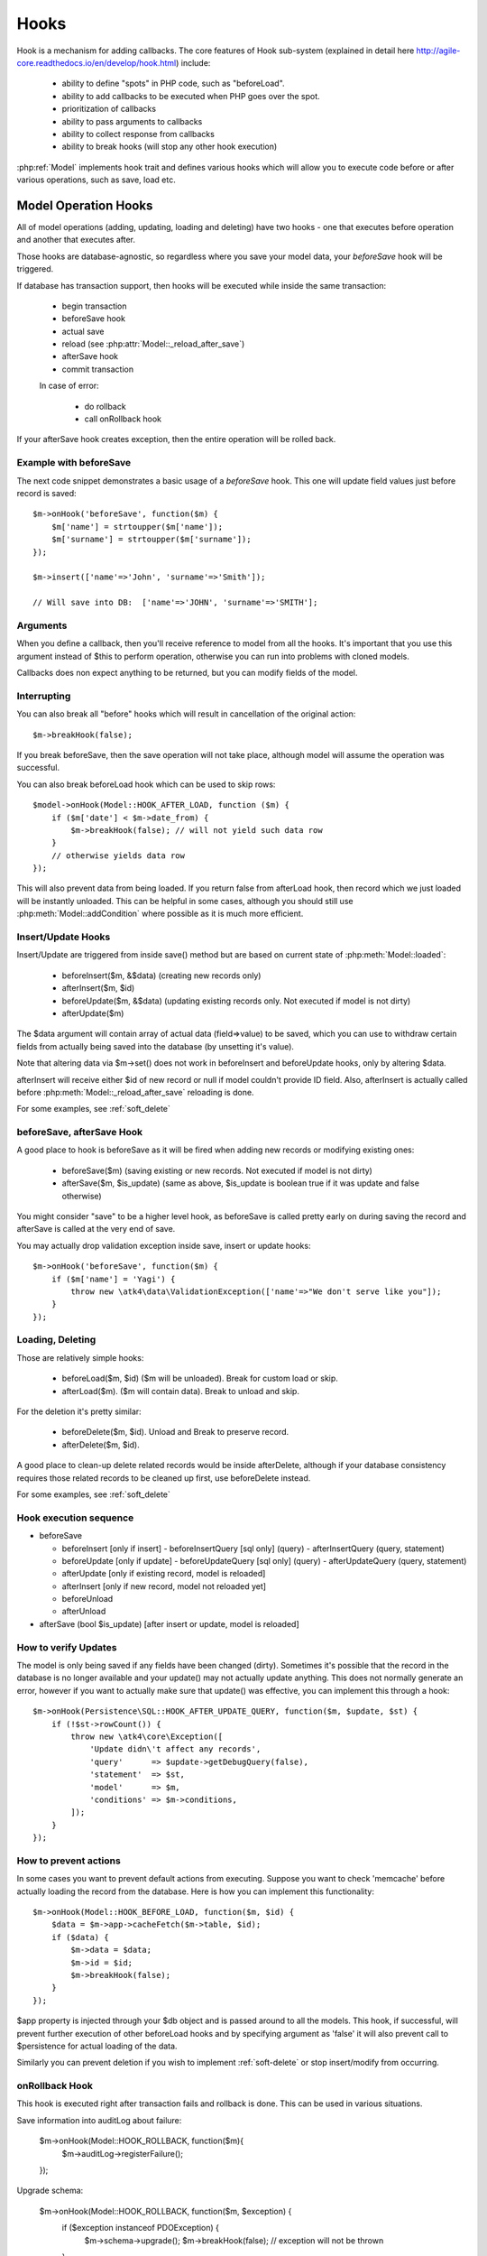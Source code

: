 
.. _Hooks:

=====
Hooks
=====

Hook is a mechanism for adding callbacks. The core features of Hook sub-system
(explained in detail here http://agile-core.readthedocs.io/en/develop/hook.html)
include:

 - ability to define "spots" in PHP code, such as "beforeLoad".
 - ability to add callbacks to be executed when PHP goes over the spot.
 - prioritization of callbacks
 - ability to pass arguments to callbacks
 - ability to collect response from callbacks
 - ability to break hooks (will stop any other hook execution)

:php:ref:`Model` implements hook trait and defines various hooks which will allow
you to execute code before or after various operations, such as save, load etc.

Model Operation Hooks
=====================

All of model operations (adding, updating, loading and deleting) have two
hooks - one that executes before operation and another that executes after.

Those hooks are database-agnostic, so regardless where you save your model data,
your `beforeSave` hook will be triggered.

If database has transaction support, then hooks will be executed while inside
the same transaction:

 - begin transaction
 - beforeSave hook
 - actual save
 - reload (see :php:attr:`Model::_reload_after_save`)
 - afterSave hook
 - commit transaction
 
 In case of error:
 
  - do rollback
  - call onRollback hook

If your afterSave hook creates exception, then the entire operation will be
rolled back.

Example with beforeSave
-----------------------

The next code snippet demonstrates a basic usage of a `beforeSave` hook.
This one will update field values just before record is saved::

    $m->onHook('beforeSave', function($m) {
        $m['name'] = strtoupper($m['name']);
        $m['surname'] = strtoupper($m['surname']);
    });

    $m->insert(['name'=>'John', 'surname'=>'Smith']);

    // Will save into DB:  ['name'=>'JOHN', 'surname'=>'SMITH'];

Arguments
---------

When you define a callback, then you'll receive reference to model from all the
hooks.
It's important that you use this argument instead of $this to perform operation,
otherwise you can run into problems with cloned models.

Callbacks does non expect anything to be returned, but you can modify fields
of the model.

Interrupting
------------

You can also break all "before" hooks which will result in cancellation of the
original action::

    $m->breakHook(false);

If you break beforeSave, then the save operation will not take place, although
model will assume the operation was successful.

You can also break beforeLoad hook which can be used to skip rows::

    $model->onHook(Model::HOOK_AFTER_LOAD, function ($m) {
        if ($m['date'] < $m->date_from) {
            $m->breakHook(false); // will not yield such data row
        }
        // otherwise yields data row
    });

This will also prevent data from being loaded. If you return false from
afterLoad hook, then record which we just loaded will be instantly unloaded.
This can be helpful in some cases, although you should still use
:php:meth:`Model::addCondition` where possible as it is much more efficient.

Insert/Update Hooks
-------------------

Insert/Update are triggered from inside save() method but are based on current
state of :php:meth:`Model::loaded`:

 - beforeInsert($m, &$data) (creating new records only)
 - afterInsert($m, $id)
 - beforeUpdate($m, &$data) (updating existing records only. Not executed if model is not dirty)
 - afterUpdate($m)

The $data argument will contain array of actual data (field=>value) to be saved,
which you can use to withdraw certain fields from actually being saved into the
database (by unsetting it's value).

Note that altering data via $m->set() does not work in beforeInsert and beforeUpdate
hooks, only by altering $data.

afterInsert will receive either $id of new record or null if model couldn't
provide ID field. Also, afterInsert is actually called before
:php:meth:`Model::_reload_after_save` reloading is done.

For some examples, see :ref:`soft_delete`

beforeSave, afterSave Hook
--------------------------

A good place to hook is beforeSave as it will be fired when adding new records
or modifying existing ones:

 - beforeSave($m) (saving existing or new records. Not executed if model is not dirty)
 - afterSave($m, $is_update) (same as above, $is_update is boolean true if it was update and false otherwise)

You might consider "save" to be a higher level hook, as beforeSave is called
pretty early on during saving the record and afterSave is called at the very end
of save.

You may actually drop validation exception inside save, insert or update hooks::

    $m->onHook('beforeSave', function($m) {
        if ($m['name'] = 'Yagi') {
            throw new \atk4\data\ValidationException(['name'=>"We don't serve like you"]);
        }
    });

Loading, Deleting
-----------------

Those are relatively simple hooks:

 - beforeLoad($m, $id) ($m will be unloaded). Break for custom load or skip.
 - afterLoad($m). ($m will contain data). Break to unload and skip.

For the deletion it's pretty similar:

 - beforeDelete($m, $id). Unload and Break to preserve record.
 - afterDelete($m, $id).

A good place to clean-up delete related records would be inside afterDelete,
although if your database consistency requires those related records to be
cleaned up first, use beforeDelete instead.

For some examples, see :ref:`soft_delete`


Hook execution sequence
-----------------------

- beforeSave 

  - beforeInsert [only if insert]
    - beforeInsertQuery [sql only] (query)
    - afterInsertQuery (query, statement)

  - beforeUpdate [only if update]
    - beforeUpdateQuery [sql only] (query)
    - afterUpdateQuery (query, statement)


  - afterUpdate [only if existing record, model is reloaded]
  - afterInsert [only if new record, model not reloaded yet]

  - beforeUnload
  - afterUnload

- afterSave (bool $is_update) [after insert or update, model is reloaded]

How to verify Updates
---------------------

The model is only being saved if any fields have been changed (dirty).
Sometimes it's possible that the record in the database is no longer available
and your update() may not actually update anything. This does not normally
generate an error, however if you want to actually make sure that update() was
effective, you can implement this through a hook::

    $m->onHook(Persistence\SQL::HOOK_AFTER_UPDATE_QUERY, function($m, $update, $st) {
        if (!$st->rowCount()) {
            throw new \atk4\core\Exception([
                'Update didn\'t affect any records',
                'query'      => $update->getDebugQuery(false),
                'statement'  => $st,
                'model'      => $m,
                'conditions' => $m->conditions,
            ]);
        }
    });


How to prevent actions
----------------------

In some cases you want to prevent default actions from executing.
Suppose you want to check 'memcache' before actually loading the record from
the database. Here is how you can implement this functionality::

    $m->onHook(Model::HOOK_BEFORE_LOAD, function($m, $id) {
        $data = $m->app->cacheFetch($m->table, $id);
        if ($data) {
            $m->data = $data;
            $m->id = $id;
            $m->breakHook(false);
        }
    });

$app property is injected through your $db object and is passed around to all
the models. This hook, if successful, will prevent further execution of other
beforeLoad hooks and by specifying argument as 'false' it will also prevent call
to $persistence for actual loading of the data.

Similarly you can prevent deletion if you wish to implement
:ref:`soft-delete` or stop insert/modify from occurring.


onRollback Hook
---------------

This hook is executed right after transaction fails and rollback is done.
This can be used in various situations.

Save information into auditLog about failure:

    $m->onHook(Model::HOOK_ROLLBACK, function($m){ 
        $m->auditLog->registerFailure();
    });

Upgrade schema:

    $m->onHook(Model::HOOK_ROLLBACK, function($m, $exception) { 
        if ($exception instanceof \PDOException) {
            $m->schema->upgrade();
            $m->breakHook(false); // exception will not be thrown
        }
    });

In first example we will register failure in audit log, but afterwards still throw exception.
In second example we will upgrade model schema and will not throw exception at all because we
break hook and return false boolean value.



Persistence Hooks
=================

Persistence has a few spots which it actually executes through $model->hook(),
so depending on where you save the data, there are some more hooks available.

Persistence\SQL
---------------

Those hooks can be used to affect queries before they are executed.
None of these are breakable:

 - beforeUpdateQuery($m, $dsql_query)
 - afterUpdateQuery($m, $statement). Executed before retrieving data.
 - beforeInsertQUery($m, $dsql_query)
 - afterInsertQuery($m, $statement). Executed before retrieving data.

The delete has only "before" hook:

 - beforeDeleteQuery($m, $dsql_query)

Finally for queries there is hook ``initSelectQuery($m, $query, $type)``.
It can be used to enhance queries generated by "action" for:

 - "count"
 - "update"
 - "delete"
 - "select"
 - "field"
 - "fx" or "fx0"



Other Hooks:
============


.. todo: The following hooks need documentation:

    - onlyFields
    - normalize
    - afterAdd
